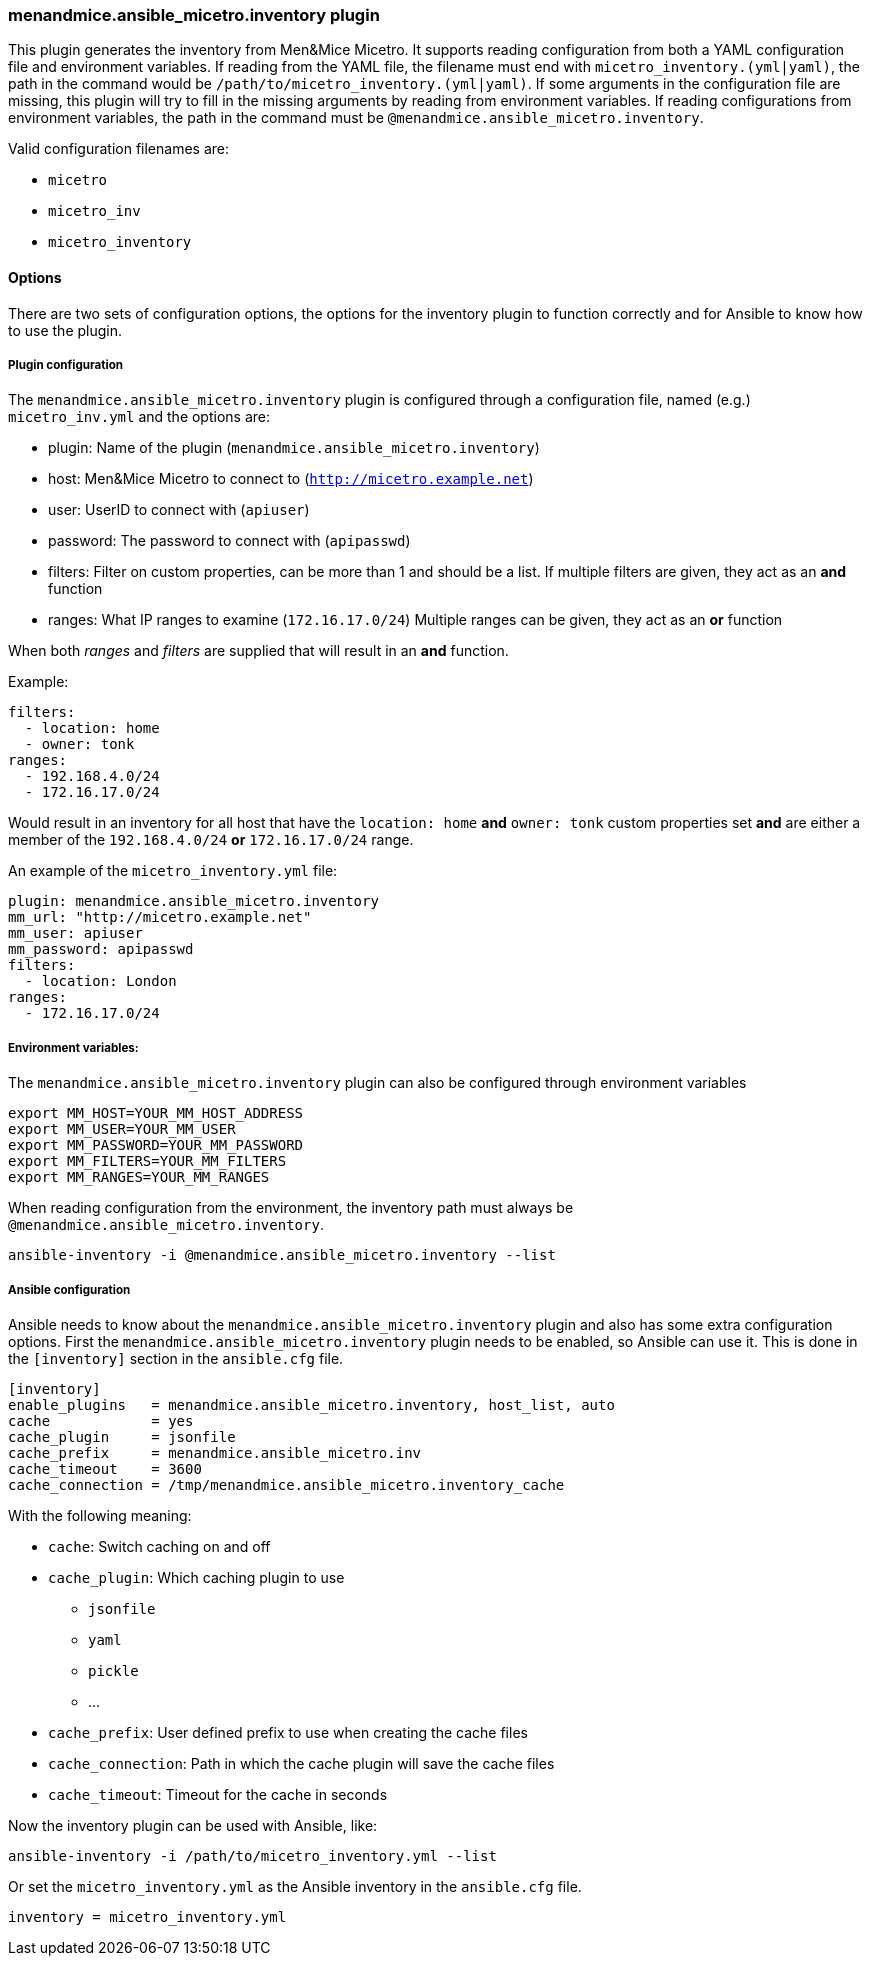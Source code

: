 === menandmice.ansible_micetro.inventory plugin

This plugin generates the inventory from Men&Mice Micetro. It supports reading
configuration from both a YAML configuration file and environment variables. If
reading from the YAML file, the filename must end with
`micetro_inventory.(yml|yaml)`, the path in the command would be
`/path/to/micetro_inventory.(yml|yaml)`. If some arguments in the
configuration file are missing, this plugin will try to fill in the missing
arguments by reading from environment variables. If reading configurations from
environment variables, the path in the command must be
`@menandmice.ansible_micetro.inventory`.

Valid configuration filenames are:

* `micetro`
* `micetro_inv`
* `micetro_inventory`

==== Options

There are two sets of configuration options, the options for the
inventory plugin to function correctly and for Ansible to know how to
use the plugin.

===== Plugin configuration

The `menandmice.ansible_micetro.inventory` plugin is configured through a configuration
file, named (e.g.) `micetro_inv.yml` and the options are:

* plugin: Name of the plugin (`menandmice.ansible_micetro.inventory`)
* host: Men&Mice Micetro to connect to (`http://micetro.example.net`)
* user: UserID to connect with (`apiuser`)
* password: The password to connect with (`apipasswd`)
* filters: Filter on custom properties, can be more than 1 and should be
  a list. If multiple filters are given, they act as an *and* function
* ranges: What IP ranges to examine (`172.16.17.0/24`) Multiple ranges
can be given, they act as an *or* function

When both _ranges_ and _filters_ are supplied that will result in an
*and* function.

Example:

[source,yaml]
----
filters:
  - location: home
  - owner: tonk
ranges:
  - 192.168.4.0/24
  - 172.16.17.0/24
----

Would result in an inventory for all host that have the `location: home`
*and* `owner: tonk` custom properties set *and* are either a member of
the `192.168.4.0/24` *or* `172.16.17.0/24` range.

An example of the `micetro_inventory.yml` file:

[source,yaml]
----
plugin: menandmice.ansible_micetro.inventory
mm_url: "http://micetro.example.net"
mm_user: apiuser
mm_password: apipasswd
filters:
  - location: London
ranges:
  - 172.16.17.0/24
----

===== Environment variables:

The `menandmice.ansible_micetro.inventory` plugin can also be configured through environment
variables

....
export MM_HOST=YOUR_MM_HOST_ADDRESS
export MM_USER=YOUR_MM_USER
export MM_PASSWORD=YOUR_MM_PASSWORD
export MM_FILTERS=YOUR_MM_FILTERS
export MM_RANGES=YOUR_MM_RANGES
....

When reading configuration from the environment, the inventory path must
always be `@menandmice.ansible_micetro.inventory`.

[source,bash]
----
ansible-inventory -i @menandmice.ansible_micetro.inventory --list
----

===== Ansible configuration

Ansible needs to know about the `menandmice.ansible_micetro.inventory` plugin and also has some
extra configuration options. First the `menandmice.ansible_micetro.inventory` plugin needs to be
enabled, so Ansible can use it. This is done in the `[inventory]`
section in the `ansible.cfg` file.

....
[inventory]
enable_plugins   = menandmice.ansible_micetro.inventory, host_list, auto
cache            = yes
cache_plugin     = jsonfile
cache_prefix     = menandmice.ansible_micetro.inv
cache_timeout    = 3600
cache_connection = /tmp/menandmice.ansible_micetro.inventory_cache
....

With the following meaning:

* `cache`: Switch caching on and off
* `cache_plugin`: Which caching plugin to use
** `jsonfile`
** `yaml`
** `pickle`
** …
* `cache_prefix`: User defined prefix to use when creating the cache
files
* `cache_connection`: Path in which the cache plugin will save the cache
files
* `cache_timeout`: Timeout for the cache in seconds

Now the inventory plugin can be used with Ansible, like:

[source,bash]
----
ansible-inventory -i /path/to/micetro_inventory.yml --list
----

Or set the `micetro_inventory.yml` as the Ansible inventory in the
`ansible.cfg` file.

[source,bash]
----
inventory = micetro_inventory.yml
----
